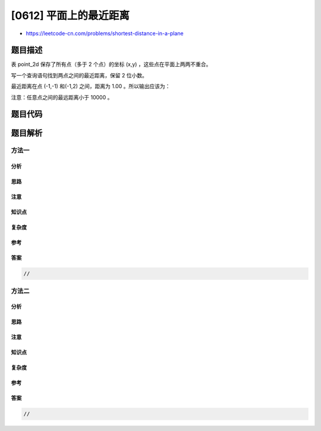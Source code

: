 [0612] 平面上的最近距离
=======================

-  https://leetcode-cn.com/problems/shortest-distance-in-a-plane

题目描述
--------

.. raw:: html

   <p>

表 point\_2d 保存了所有点（多于 2 个点）的坐标 (x,y)
，这些点在平面上两两不重合。

.. raw:: html

   </p>

.. raw:: html

   <p>

 

.. raw:: html

   </p>

.. raw:: html

   <p>

写一个查询语句找到两点之间的最近距离，保留 2 位小数。

.. raw:: html

   </p>

.. raw:: html

   <p>

 

.. raw:: html

   </p>

.. raw:: html

   <pre>| x  | y  |
   |----|----|
   | -1 | -1 |
   | 0  | 0  |
   | -1 | -2 |
   </pre>

.. raw:: html

   <p>

 

.. raw:: html

   </p>

.. raw:: html

   <p>

最近距离在点 (-1,-1) 和(-1,2) 之间，距离为 1.00 。所以输出应该为：

.. raw:: html

   </p>

.. raw:: html

   <p>

 

.. raw:: html

   </p>

.. raw:: html

   <pre>| shortest |
   |----------|
   | 1.00     |
   </pre>

.. raw:: html

   <p>

 

.. raw:: html

   </p>

.. raw:: html

   <p>

注意：任意点之间的最远距离小于 10000 。

.. raw:: html

   </p>

.. raw:: html

   <p>

 

.. raw:: html

   </p>

题目代码
--------

.. code:: cpp

题目解析
--------

方法一
~~~~~~

分析
^^^^

思路
^^^^

注意
^^^^

知识点
^^^^^^

复杂度
^^^^^^

参考
^^^^

答案
^^^^

.. code:: cpp

    //

方法二
~~~~~~

分析
^^^^

思路
^^^^

注意
^^^^

知识点
^^^^^^

复杂度
^^^^^^

参考
^^^^

答案
^^^^

.. code:: cpp

    //
